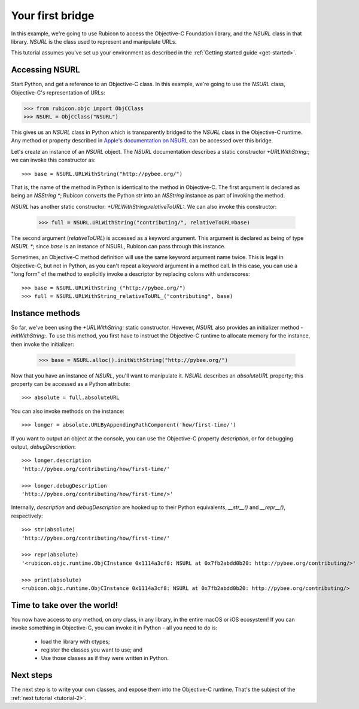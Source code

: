.. _tutorial-1:

=================
Your first bridge
=================

In this example, we're going to use Rubicon to access the Objective-C
Foundation library, and the `NSURL` class in that library. `NSURL` is the
class used to represent and manipulate URLs.

This tutorial assumes you've set up your environment as described in the
:ref:`Getting started guide <get-started>`.

Accessing NSURL
---------------

Start Python, and get a reference to an Objective-C class. In this example,
we're going to use the `NSURL` class, Objective-C's representation of URLs:

.. code-block:: python

    >>> from rubicon.objc import ObjCClass
    >>> NSURL = ObjCClass("NSURL")

This gives us an `NSURL` class in Python which is transparently bridged to the
`NSURL` class in the Objective-C runtime. Any method or property described in
`Apple's documentation on NSURL
<https://developer.apple.com/reference/foundation/nsurl?language=objc>`__  can
be accessed over this bridge.

Let's create an instance of an `NSURL` object. The `NSURL` documentation
describes a static constructor `+URLWithString:`; we can invoke this
constructor as::

    >>> base = NSURL.URLWithString("http://pybee.org/")

That is, the name of the method in Python is identical to the method in
Objective-C. The first argument is declared as being an `NSString *`; Rubicon
converts the Python `str` into an `NSString` instance as part of invoking the
method.

`NSURL` has another static constructor: `+URLWithString:relativeToURL:`. We
can also invoke this constructor:

    >>> full = NSURL.URLWithString("contributing/", relativeToURL=base)

The second argument (`relativeToURL`) is accessed as a keyword argument. This
argument is declared as being of type `NSURL *`; since `base` is an instance
of NSURL, Rubicon can pass through this instance.

Sometimes, an Objective-C method definition will use the same keyword
argument name twice. This is legal in Objective-C, but not in Python, as you
can't repeat a keyword argument in a method call. In this case, you can use a
"long form" of the method to explicitly invoke a descriptor by replacing
colons with underscores::

    >>> base = NSURL.URLWithString_("http://pybee.org/")
    >>> full = NSURL.URLWithString_relativeToURL_("contributing", base)

Instance methods
----------------

So far, we've been using the `+URLWithString:` static constructor. However,
`NSURL` also provides an initializer method `-initWithString:`. To use this
method, you first have to instruct the Objective-C runtime to allocate memory
for the instance, then invoke the initializer:

    >>> base = NSURL.alloc().initWithString("http://pybee.org/")

Now that you have an instance of `NSURL`, you'll want to manipulate it.
`NSURL` describes an `absoluteURL` property; this property can be
accessed as a Python attribute::

    >>> absolute = full.absoluteURL

You can also invoke methods on the instance::

    >>> longer = absolute.URLByAppendingPathComponent('how/first-time/')

If you want to output an object at the console, you can use the Objective-C
property `description`, or for debugging output, `debugDescription`::

    >>> longer.description
    'http://pybee.org/contributing/how/first-time/'

    >>> longer.debugDescription
    'http://pybee.org/contributing/how/first-time/>'

Internally, `description` and `debugDescription` are hooked up to their Python
equivalents, `__str__()` and `__repr__()`, respectively::

    >>> str(absolute)
    'http://pybee.org/contributing/how/first-time/'

    >>> repr(absolute)
    '<rubicon.objc.runtime.ObjCInstance 0x1114a3cf8: NSURL at 0x7fb2abdd0b20: http://pybee.org/contributing/>'

    >>> print(absolute)
    <rubicon.objc.runtime.ObjCInstance 0x1114a3cf8: NSURL at 0x7fb2abdd0b20: http://pybee.org/contributing/>

Time to take over the world!
----------------------------

You now have access to *any* method, on *any* class, in any library, in the
entire macOS or iOS ecosystem! If you can invoke something in Objective-C, you
can invoke it in Python - all you need to do is:

    * load the library with ctypes;
    * register the classes you want to use; and
    * Use those classes as if they were written in Python.

Next steps
----------

The next step is to write your own classes, and expose them into the
Objective-C runtime. That's the subject of the :ref:`next tutorial
<tutorial-2>`.
